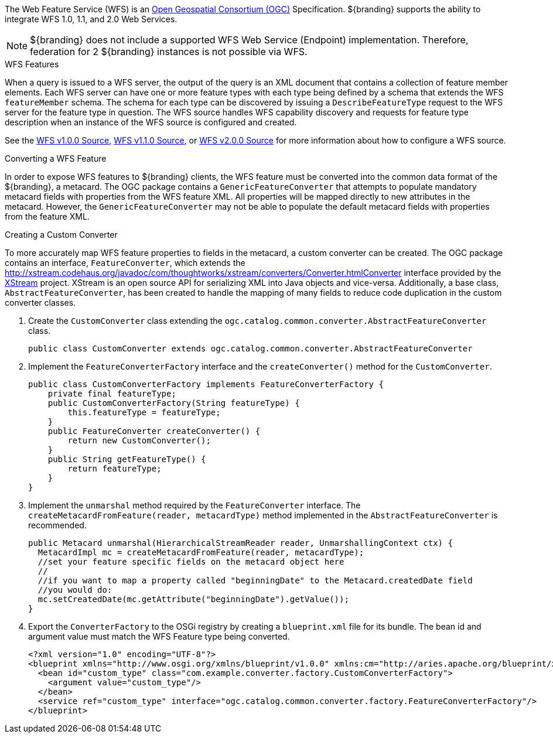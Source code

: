 :title: WFS Services
:type: developingComponent
:status: published
:link: {developing-prefix}wfs_services
:order: 31
:summary: Using WFS Services

The Web Feature Service (WFS) is an http://www.opengeospatial.org/[Open Geospatial Consortium (OGC)] Specification.
${branding} supports the ability to integrate WFS 1.0, 1.1, and 2.0 Web Services.

[NOTE]
====
${branding} does not include a supported WFS Web Service (Endpoint) implementation.
Therefore, federation for 2 ${branding} instances is not possible via WFS.
====

.WFS Features
When a query is issued to a WFS server, the output of the query is an XML document that contains a collection of feature member elements.
Each WFS server can have one or more feature types with each type being defined by a schema that extends the WFS `featureMember` schema.
The schema for each type can be discovered by issuing a `DescribeFeatureType` request to the WFS server for the feature type in question.
The WFS source handles WFS capability discovery and requests for feature type description when an instance of the WFS source is configured and created.

See the <<{managing-prefix}wfs_1_0_source,WFS v1.0.0 Source>>, <<{managing-prefix}wfs_1_1_source,WFS v1.1.0 Source>>,
or <<{managing-prefix}wfs_2_0_source,WFS v2.0.0 Source>> for more information about how to configure a WFS source.

.Converting a WFS Feature
In order to expose WFS features to ${branding} clients, the WFS feature must be converted into the common data format of the ${branding}, a metacard.
The OGC package contains a `GenericFeatureConverter` that attempts to populate mandatory metacard fields with properties from the WFS feature XML.
All properties will be mapped directly to new attributes in the metacard.
However, the `GenericFeatureConverter` may not be able to populate the default metacard fields with properties from the feature XML.

.Creating a Custom Converter
To more accurately map WFS feature properties to fields in the metacard, a custom converter can be created.
The OGC package contains an interface, `FeatureConverter`, which extends the http://xstream.codehaus.org/javadoc/com/thoughtworks/xstream/converters/Converter.htmlConverter[] interface provided by the http://xstream.codehaus.org/[XStream] project.
XStream is an open source API for serializing XML into Java objects and vice-versa.
Additionally, a base class, `AbstractFeatureConverter`, has been created to handle the mapping of many fields to reduce code duplication in the custom converter classes.

. Create the `CustomConverter` class extending the `ogc.catalog.common.converter.AbstractFeatureConverter` class.
+
[source,java]
----
public class CustomConverter extends ogc.catalog.common.converter.AbstractFeatureConverter
----
+
. Implement the `FeatureConverterFactory` interface and the `createConverter()` method for the `CustomConverter`.
+
[source,java,linenums]
----
public class CustomConverterFactory implements FeatureConverterFactory {
    private final featureType;
    public CustomConverterFactory(String featureType) {
        this.featureType = featureType;
    }
    public FeatureConverter createConverter() {
        return new CustomConverter();
    }
    public String getFeatureType() {
        return featureType;
    }
}
----
+
. Implement the `unmarshal` method required by the `FeatureConverter` interface. The `createMetacardFromFeature(reader, metacardType)` method implemented in the `AbstractFeatureConverter` is recommended. +
+
[source,java,linenums]
----
public Metacard unmarshal(HierarchicalStreamReader reader, UnmarshallingContext ctx) {
  MetacardImpl mc = createMetacardFromFeature(reader, metacardType);
  //set your feature specific fields on the metacard object here
  //
  //if you want to map a property called "beginningDate" to the Metacard.createdDate field
  //you would do:
  mc.setCreatedDate(mc.getAttribute("beginningDate").getValue());
}
----
+
. Export the `ConverterFactory` to the OSGi registry by creating a `blueprint.xml` file for its bundle. The bean id and argument value must match the WFS Feature type being converted.
+
[source,xml,linenums]
----
<?xml version="1.0" encoding="UTF-8"?>
<blueprint xmlns="http://www.osgi.org/xmlns/blueprint/v1.0.0" xmlns:cm="http://aries.apache.org/blueprint/xmlns/blueprint-cm/v1.1.0">
  <bean id="custom_type" class="com.example.converter.factory.CustomConverterFactory">
    <argument value="custom_type"/>
  </bean>
  <service ref="custom_type" interface="ogc.catalog.common.converter.factory.FeatureConverterFactory"/>
</blueprint>
----

